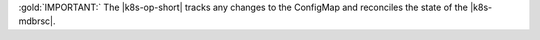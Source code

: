 :gold:`IMPORTANT:` The |k8s-op-short| tracks any changes to the
ConfigMap and reconciles the state of the |k8s-mdbrsc|.

